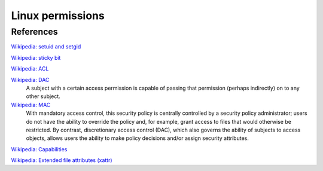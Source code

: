 Linux permissions
=================

References
----------

`Wikipedia: setuid and setgid <https://en.wikipedia.org/wiki/Setuid>`_

`Wikipedia: sticky bit <https://en.wikipedia.org/wiki/Sticky_bit>`_

`Wikipedia: ACL <https://en.wikipedia.org/wiki/Access-control_list>`_

`Wikipedia: DAC <https://en.wikipedia.org/wiki/Discretionary_access_control>`_
    A subject with a certain access permission is capable of passing that
    permission (perhaps indirectly) on to any other subject.

`Wikipedia: MAC <https://en.wikipedia.org/wiki/Mandatory_access_control>`_
    With mandatory access control, this security policy is centrally controlled
    by a security policy administrator; users do not have the ability to
    override the policy and, for example, grant access to files that would
    otherwise be restricted. By contrast, discretionary access control (DAC),
    which also governs the ability of subjects to access objects, allows users
    the ability to make policy decisions and/or assign security attributes.

`Wikipedia: Capabilities <https://en.wikipedia.org/wiki/Capability-based_security>`_

`Wikipedia: Extended file attributes (xattr) <https://en.wikipedia.org/wiki/Extended_file_attributes>`_
